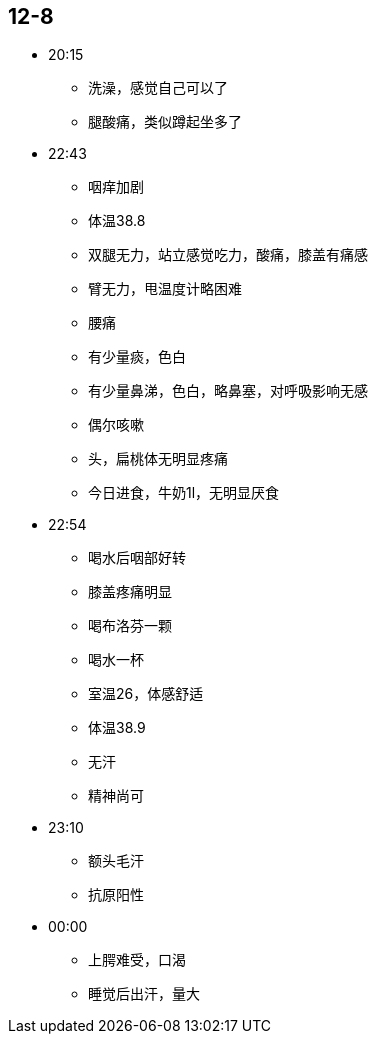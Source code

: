 == 12-8

* 20:15
** 洗澡，感觉自己可以了
** 腿酸痛，类似蹲起坐多了

* 22:43
** 咽痒加剧
** 体温38.8
** 双腿无力，站立感觉吃力，酸痛，膝盖有痛感
** 臂无力，甩温度计略困难
** 腰痛
** 有少量痰，色白
** 有少量鼻涕，色白，略鼻塞，对呼吸影响无感
** 偶尔咳嗽
** 头，扁桃体无明显疼痛
** 今日进食，牛奶1l，无明显厌食

* 22:54
** 喝水后咽部好转
** 膝盖疼痛明显
** 喝布洛芬一颗
** 喝水一杯
** 室温26，体感舒适
** 体温38.9
** 无汗
** 精神尚可

* 23:10
** 额头毛汗
** 抗原阳性

* 00:00
** 上腭难受，口渴
** 睡觉后出汗，量大